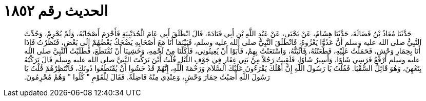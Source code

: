 
= الحديث رقم ١٨٥٢

[quote.hadith]
حَدَّثَنَا مُعَاذُ بْنُ فَضَالَةَ، حَدَّثَنَا هِشَامٌ، عَنْ يَحْيَى، عَنْ عَبْدِ اللَّهِ بْنِ أَبِي قَتَادَةَ، قَالَ انْطَلَقَ أَبِي عَامَ الْحُدَيْبِيَةِ فَأَحْرَمَ أَصْحَابُهُ، وَلَمْ يُحْرِمْ، وَحُدِّثَ النَّبِيُّ صلى الله عليه وسلم أَنَّ عَدُوًّا يَغْزُوهُ، فَانْطَلَقَ النَّبِيُّ صلى الله عليه وسلم، فَبَيْنَمَا أَنَا مَعَ أَصْحَابِهِ يَضْحَكُ بَعْضُهُمْ إِلَى بَعْضٍ، فَنَظَرْتُ فَإِذَا أَنَا بِحِمَارِ وَحْشٍ، فَحَمَلْتُ عَلَيْهِ، فَطَعَنْتُهُ، فَأَثْبَتُّهُ، وَاسْتَعَنْتُ بِهِمْ، فَأَبَوْا أَنْ يُعِينُونِي، فَأَكَلْنَا مِنْ لَحْمِهِ، وَخَشِينَا أَنْ نُقْتَطَعَ، فَطَلَبْتُ النَّبِيَّ صلى الله عليه وسلم أَرْفَعُ فَرَسِي شَأْوًا، وَأَسِيرُ شَأْوًا، فَلَقِيتُ رَجُلاً مِنْ بَنِي غِفَارٍ فِي جَوْفِ اللَّيْلِ قُلْتُ أَيْنَ تَرَكْتَ النَّبِيَّ صلى الله عليه وسلم قَالَ تَرَكْتُهُ بِتَعْهِنَ، وَهُوَ قَائِلٌ السُّقْيَا‏.‏ فَقُلْتُ يَا رَسُولَ اللَّهِ إِنَّ أَهْلَكَ يَقْرَءُونَ عَلَيْكَ السَّلاَمَ وَرَحْمَةَ اللَّهِ، إِنَّهُمْ قَدْ خَشُوا أَنْ يُقْتَطَعُوا دُونَكَ، فَانْتَظِرْهُمْ قُلْتُ يَا رَسُولَ اللَّهِ أَصَبْتُ حِمَارَ وَحْشٍ، وَعِنْدِي مِنْهُ فَاضِلَةٌ‏.‏ فَقَالَ لِلْقَوْمِ ‏"‏ كُلُوا ‏"‏ وَهُمْ مُحْرِمُونَ‏.‏